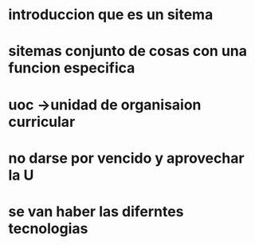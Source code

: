 * introduccion que es un sitema
* sitemas conjunto de cosas con una funcion especifica
* uoc ->unidad de organisaion curricular
* no darse por vencido y aprovechar la U
* se van haber las diferntes tecnologias 
